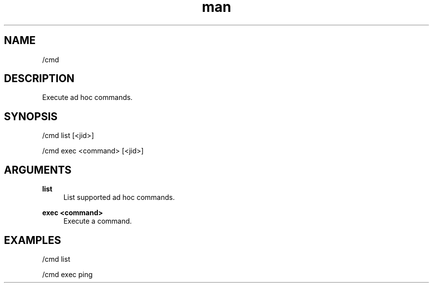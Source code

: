 .TH man 1 "2022-10-12" "0.13.0" "Profanity XMPP client"

.SH NAME
/cmd

.SH DESCRIPTION
Execute ad hoc commands.

.SH SYNOPSIS
/cmd list [<jid>]

.LP
/cmd exec <command> [<jid>]

.LP

.SH ARGUMENTS
.PP
\fBlist\fR
.RS 4
List supported ad hoc commands.
.RE
.PP
\fBexec <command>\fR
.RS 4
Execute a command.
.RE

.SH EXAMPLES
/cmd list

.LP
/cmd exec ping

.LP
